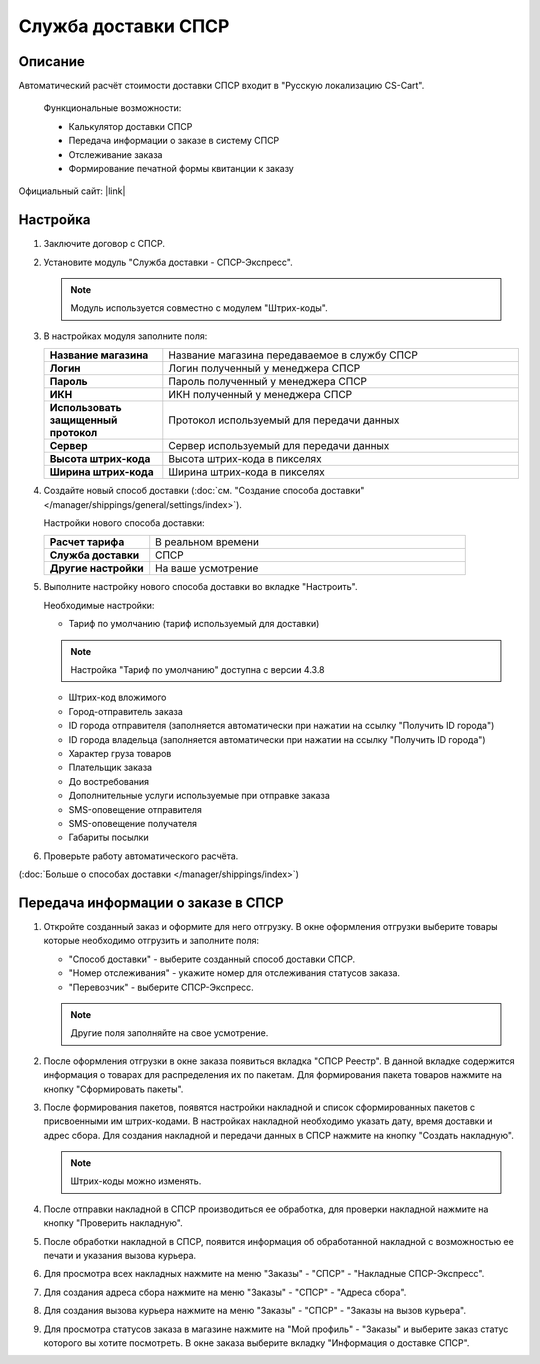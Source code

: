 Служба доставки СПСР
--------------------

Описание
========

Автоматический расчёт стоимости доставки СПСР входит в "Русскую локализацию CS-Cart".

.. epigraph::

    Функциональные возможности:

    *   Калькулятор доставки СПСР
    *   Передача информации о заказе в систему СПСР
    *   Отслеживание заказа
    *   Формирование печатной формы квитанции к заказу

Официальный сайт:  |link|

.. |link| raw:: html

   <!--noindex--><a href="http://spsr.ru" target="_blank" rel="nofollow">spsr.ru</a><!--/noindex-->

Настройка
=========

1.  Заключите договор с СПСР.

2.  Установите модуль "Служба доставки - СПСР-Экспресс".

    .. note::

        Модуль используется совместно с модулем "Штрих-коды".

    .. fancybox:: img/spsr_shippings.png
        :alt: spsr

3.  В настройках модуля заполните поля:

    .. list-table::
        :stub-columns: 1
        :widths: 10 30

        *   -   Название магазина
            -   Название магазина передаваемое в службу СПСР

        *   -   Логин
            -   Логин полученный у менеджера СПСР

        *   -   Пароль
            -   Пароль полученный у менеджера СПСР

        *   -   ИКН
            -   ИКН полученный у менеджера СПСР

        *   -   Использовать защищенный протокол
            -   Протокол используемый для передачи данных

        *   -   Сервер
            -   Сервер используемый для передачи данных

        *   -   Высота штрих-кода
            -   Высота штрих-кода в пикселях

        *   -   Ширина штрих-кода
            -   Ширина штрих-кода в пикселях

    .. fancybox:: img/spsr_shippings_01.png
        :alt: spsr

4.  Создайте новый способ доставки (:doc:`см. "Создание способа доставки" </manager/shippings/general/settings/index>`).

    Настройки нового способа доставки:

    .. list-table::
        :stub-columns: 1
        :widths: 10 30

        *   -   Расчет тарифа
            -   В реальном времени

        *   -   Служба доставки
            -   СПСР

        *   -   Другие настройки
            -   На ваше усмотрение

    .. fancybox:: img/spsr_shippings_02.png
        :alt: spsr

5.  Выполните настройку нового способа доставки во вкладке "Настроить".

    Необходимые настройки:

    *   Тариф по умолчанию (тариф используемый для доставки)

    .. note::

        Настройка "Тариф по умолчанию" доступна с версии 4.3.8

    *   Штрих-код вложимого

    *   Город-отправитель заказа

    *   ID города отправителя (заполняется автоматически при нажатии на ссылку "Получить ID города")

    *   ID города владельца (заполняется автоматически при нажатии на ссылку "Получить ID города")

    *   Характер груза товаров

    *   Плательщик заказа

    *   До востребования

    *   Дополнительные услуги используемые при отправке заказа

    *   SMS-оповещение отправителя

    *   SMS-оповещение получателя

    *   Габариты посылки

    .. fancybox:: img/spsr_shippings_03.png
        :alt: spsr

6.  Проверьте работу автоматического расчёта.

    .. fancybox:: img/spsr_shippings_04.png
        :alt: spsr

(:doc:`Больше о способах доставки </manager/shippings/index>`)

Передача информации о заказе в СПСР
===================================

1.  Откройте созданный заказ и оформите для него отгрузку. В окне оформления отгрузки выберите товары которые необходимо отгрузить и заполните поля:

    *   "Способ доставки" - выберите созданный способ доставки СПСР.

    *   "Номер отслеживания" - укажите номер для отслеживания статусов заказа.

    *   "Перевозчик" - выберите СПСР-Экспресс.

    .. note::

        Другие поля заполняйте на свое усмотрение.

    .. fancybox:: img/spsr_shippings_05.png
        :alt: spsr

2.  После оформления отгрузки в окне заказа появиться вкладка "СПСР Реестр". В данной вкладке содержится информация о товарах для распределения их по пакетам. Для формирования пакета товаров нажмите на кнопку "Сформировать пакеты".

    .. fancybox:: img/spsr_shippings_06.png
        :alt: spsr

3.  После формирования пакетов, появятся настройки накладной и список сформированных пакетов с присвоенными им штрих-кодами. В настройках накладной необходимо указать дату, время доставки и адрес сбора. Для создания накладной и передачи данных в СПСР нажмите на кнопку "Создать накладную".

    .. note::

        Штрих-коды можно изменять.

    .. fancybox:: img/spsr_shippings_07.png
        :alt: spsr

4.  После отправки накладной в СПСР производиться ее обработка, для проверки накладной нажмите на кнопку "Проверить накладную".

    .. fancybox:: img/spsr_shippings_08.png
        :alt: spsr

5.  После обработки накладной в СПСР, появится информация об обработанной накладной с возможностью ее печати и указания вызова курьера.

    .. fancybox:: img/spsr_shippings_09.png
        :alt: spsr

6.  Для просмотра всех накладных нажмите на меню "Заказы" - "СПСР" - "Накладные СПСР-Экспресс".

    .. fancybox:: img/spsr_shippings_10.png
        :alt: spsr

7.  Для создания адреса сбора нажмите на меню "Заказы" - "СПСР" - "Адреса сбора".

    .. fancybox:: img/spsr_shippings_11.png
        :alt: spsr

8.  Для создания вызова курьера нажмите на меню "Заказы" - "СПСР" - "Заказы на вызов курьера".

    .. fancybox:: img/spsr_shippings_12.png
        :alt: spsr

9.  Для просмотра статусов заказа в магазине нажмите на "Мой профиль" - "Заказы" и выберите заказ статус которого вы хотите посмотреть. В окне заказа выберите вкладку "Информация о доставке СПСР".

    .. fancybox:: img/spsr_shippings_13.png
        :alt: spsr
